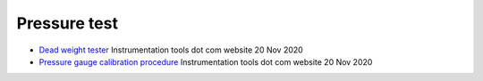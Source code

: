===============
 Pressure test
===============

* `Dead weight tester <https://instrumentationtools.com/dead-weight-tester/>`_
  Instrumentation tools dot com website
  20 Nov 2020

* `Pressure gauge calibration procedure <https://instrumentationtools.com/pressure-gauge-calibration-procedure/>`_
  Instrumentation tools dot com website
  20 Nov 2020

  
  
